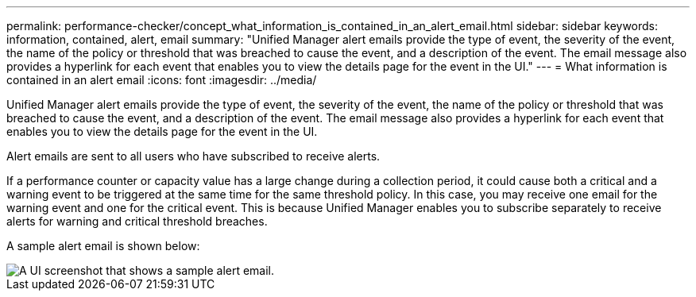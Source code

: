 ---
permalink: performance-checker/concept_what_information_is_contained_in_an_alert_email.html
sidebar: sidebar
keywords: information, contained, alert, email
summary: "Unified Manager alert emails provide the type of event, the severity of the event, the name of the policy or threshold that was breached to cause the event, and a description of the event. The email message also provides a hyperlink for each event that enables you to view the details page for the event in the UI."
---
= What information is contained in an alert email
:icons: font
:imagesdir: ../media/

[.lead]
Unified Manager alert emails provide the type of event, the severity of the event, the name of the policy or threshold that was breached to cause the event, and a description of the event. The email message also provides a hyperlink for each event that enables you to view the details page for the event in the UI.

Alert emails are sent to all users who have subscribed to receive alerts.

If a performance counter or capacity value has a large change during a collection period, it could cause both a critical and a warning event to be triggered at the same time for the same threshold policy. In this case, you may receive one email for the warning event and one for the critical event. This is because Unified Manager enables you to subscribe separately to receive alerts for warning and critical threshold breaches.

A sample alert email is shown below:

image::../media/um_email_alert.gif[A UI screenshot that shows a sample alert email.]
